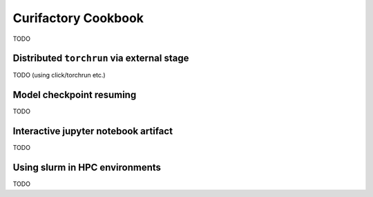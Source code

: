 Curifactory Cookbook
####################

TODO

Distributed ``torchrun`` via external stage
===========================================

TODO (using click/torchrun etc.)


Model checkpoint resuming
=========================

TODO


Interactive jupyter notebook artifact
=====================================

TODO


Using slurm in HPC environments
===============================

TODO
